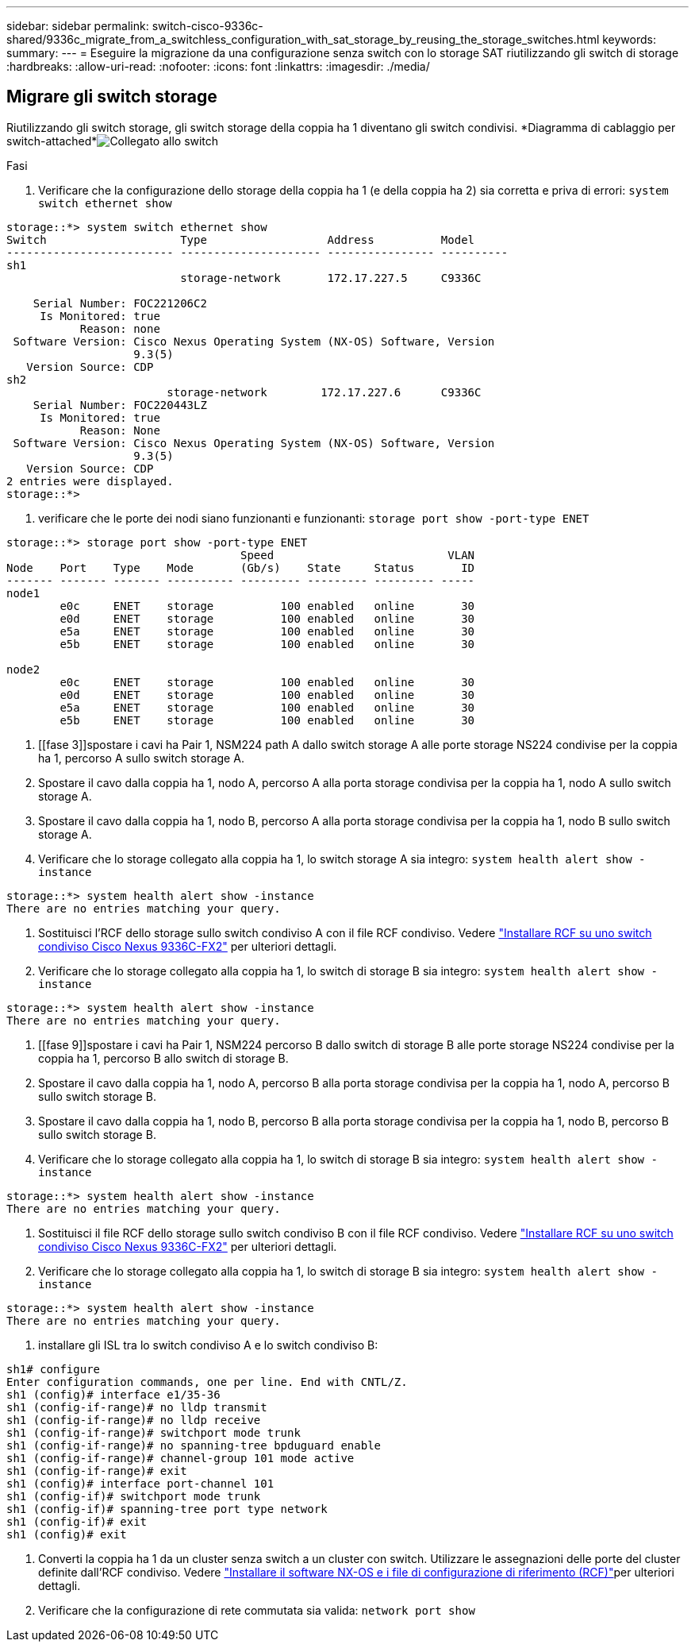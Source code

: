 ---
sidebar: sidebar 
permalink: switch-cisco-9336c-shared/9336c_migrate_from_a_switchless_configuration_with_sat_storage_by_reusing_the_storage_switches.html 
keywords:  
summary:  
---
= Eseguire la migrazione da una configurazione senza switch con lo storage SAT riutilizzando gli switch di storage
:hardbreaks:
:allow-uri-read: 
:nofooter: 
:icons: font
:linkattrs: 
:imagesdir: ./media/




== Migrare gli switch storage

Riutilizzando gli switch storage, gli switch storage della coppia ha 1 diventano gli switch condivisi. *Diagramma di cablaggio per switch-attached*image:9336c_image1.jpg["Collegato allo switch"]

.Fasi
. Verificare che la configurazione dello storage della coppia ha 1 (e della coppia ha 2) sia corretta e priva di errori:
`system switch ethernet show`


[listing]
----
storage::*> system switch ethernet show
Switch                    Type                  Address          Model
------------------------- --------------------- ---------------- ----------
sh1
                          storage-network       172.17.227.5     C9336C

    Serial Number: FOC221206C2
     Is Monitored: true
           Reason: none
 Software Version: Cisco Nexus Operating System (NX-OS) Software, Version
                   9.3(5)
   Version Source: CDP
sh2
                        storage-network        172.17.227.6      C9336C
    Serial Number: FOC220443LZ
     Is Monitored: true
           Reason: None
 Software Version: Cisco Nexus Operating System (NX-OS) Software, Version
                   9.3(5)
   Version Source: CDP
2 entries were displayed.
storage::*>
----
. [[step2]]verificare che le porte dei nodi siano funzionanti e funzionanti:
`storage port show -port-type ENET`


[listing]
----
storage::*> storage port show -port-type ENET
                                   Speed                          VLAN
Node    Port    Type    Mode       (Gb/s)    State     Status       ID
------- ------- ------- ---------- --------- --------- --------- -----
node1
        e0c     ENET    storage          100 enabled   online       30
        e0d     ENET    storage          100 enabled   online       30
        e5a     ENET    storage          100 enabled   online       30
        e5b     ENET    storage          100 enabled   online       30

node2
        e0c     ENET    storage          100 enabled   online       30
        e0d     ENET    storage          100 enabled   online       30
        e5a     ENET    storage          100 enabled   online       30
        e5b     ENET    storage          100 enabled   online       30
----
. [[fase 3]]spostare i cavi ha Pair 1, NSM224 path A dallo switch storage A alle porte storage NS224 condivise per la coppia ha 1, percorso A sullo switch storage A.
. Spostare il cavo dalla coppia ha 1, nodo A, percorso A alla porta storage condivisa per la coppia ha 1, nodo A sullo switch storage A.
. Spostare il cavo dalla coppia ha 1, nodo B, percorso A alla porta storage condivisa per la coppia ha 1, nodo B sullo switch storage A.
. Verificare che lo storage collegato alla coppia ha 1, lo switch storage A sia integro:
`system health alert show -instance`


[listing]
----
storage::*> system health alert show -instance
There are no entries matching your query.
----
. [[step7]]Sostituisci l'RCF dello storage sullo switch condiviso A con il file RCF condiviso. Vedere http://9336c_install_nx-os_software_and_reference_configuration_files_@rcfs@.html#install-the-rcf-on-a-cisco-nexus-9336c-fx2-shared-switch["Installare RCF su uno switch condiviso Cisco Nexus 9336C-FX2"] per ulteriori dettagli.
. Verificare che lo storage collegato alla coppia ha 1, lo switch di storage B sia integro:
`system health alert show -instance`


[listing]
----
storage::*> system health alert show -instance
There are no entries matching your query.
----
. [[fase 9]]spostare i cavi ha Pair 1, NSM224 percorso B dallo switch di storage B alle porte storage NS224 condivise per la coppia ha 1, percorso B allo switch di storage B.
. Spostare il cavo dalla coppia ha 1, nodo A, percorso B alla porta storage condivisa per la coppia ha 1, nodo A, percorso B sullo switch storage B.
. Spostare il cavo dalla coppia ha 1, nodo B, percorso B alla porta storage condivisa per la coppia ha 1, nodo B, percorso B sullo switch storage B.
. Verificare che lo storage collegato alla coppia ha 1, lo switch di storage B sia integro:
`system health alert show -instance`


[listing]
----
storage::*> system health alert show -instance
There are no entries matching your query.
----
. [[step13]]Sostituisci il file RCF dello storage sullo switch condiviso B con il file RCF condiviso. Vedere link:9336c_install_nx-os_software_and_reference_configuration_files_@rcfs@.html#install-the-rcf-on-a-cisco-nexus-9336c-fx2-shared-switch["Installare RCF su uno switch condiviso Cisco Nexus 9336C-FX2"] per ulteriori dettagli.
. Verificare che lo storage collegato alla coppia ha 1, lo switch di storage B sia integro:
`system health alert show -instance`


[listing]
----
storage::*> system health alert show -instance
There are no entries matching your query.
----
. [[step15]]installare gli ISL tra lo switch condiviso A e lo switch condiviso B:


[listing]
----
sh1# configure
Enter configuration commands, one per line. End with CNTL/Z.
sh1 (config)# interface e1/35-36
sh1 (config-if-range)# no lldp transmit
sh1 (config-if-range)# no lldp receive
sh1 (config-if-range)# switchport mode trunk
sh1 (config-if-range)# no spanning-tree bpduguard enable
sh1 (config-if-range)# channel-group 101 mode active
sh1 (config-if-range)# exit
sh1 (config)# interface port-channel 101
sh1 (config-if)# switchport mode trunk
sh1 (config-if)# spanning-tree port type network
sh1 (config-if)# exit
sh1 (config)# exit
----
. [[step16]]Converti la coppia ha 1 da un cluster senza switch a un cluster con switch. Utilizzare le assegnazioni delle porte del cluster definite dall'RCF condiviso. Vedere link:9336c_install_nx-os_software_and_reference_configuration_files_@rcfs@.html["Installare il software NX-OS e i file di configurazione di riferimento (RCF)"]per ulteriori dettagli.
. Verificare che la configurazione di rete commutata sia valida:
`network port show`

